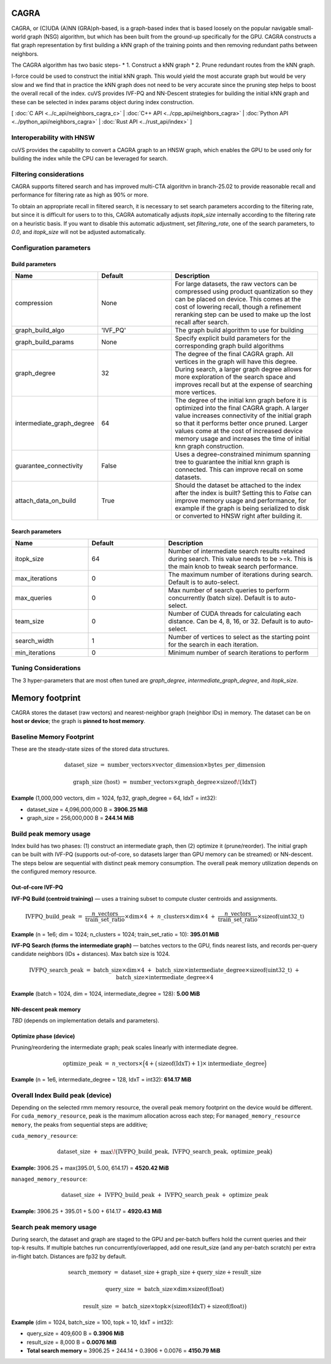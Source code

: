 CAGRA
=====

CAGRA, or (C)UDA (A)NN (GRA)ph-based, is a graph-based index that is based loosely on the popular navigable small-world graph (NSG) algorithm, but which has been
built from the ground-up specifically for the GPU. CAGRA constructs a flat graph representation by first building a kNN graph
of the training points and then removing redundant paths between neighbors.

The CAGRA algorithm has two basic steps-
* 1. Construct a kNN graph
* 2. Prune redundant routes from the kNN graph.

I-force could be used to construct the initial kNN graph. This would yield the most accurate graph but would be very slow and
we find that in practice the kNN graph does not need to be very accurate since the pruning step helps to boost the overall recall of
the index. cuVS provides IVF-PQ and NN-Descent strategies for building the initial kNN graph and these can be selected in index params object during index construction.

[ :doc:`C API <../c_api/neighbors_cagra_c>` | :doc:`C++ API <../cpp_api/neighbors_cagra>` | :doc:`Python API <../python_api/neighbors_cagra>` | :doc:`Rust API <../rust_api/index>` ]

Interoperability with HNSW
--------------------------

cuVS provides the capability to convert a CAGRA graph to an HNSW graph, which enables the GPU to be used only for building the index
while the CPU can be leveraged for search.

Filtering considerations
------------------------

CAGRA supports filtered search and has improved multi-CTA algorithm in branch-25.02 to provide reasonable recall and performance for filtering rate as high as 90% or more.

To obtain an appropriate recall in filtered search, it is necessary to set search parameters according to the filtering rate, but since it is difficult for users to to this, CAGRA automatically adjusts `itopk_size` internally according to the filtering rate on a heuristic basis. If you want to disable this automatic adjustment, set `filtering_rate`, one of the search parameters, to `0.0`, and `itopk_size` will not be adjusted automatically.

Configuration parameters
------------------------

Build parameters
~~~~~~~~~~~~~~~~

.. list-table::
   :widths: 25 25 50
   :header-rows: 1

   * - Name
     - Default
     - Description
   * - compression
     - None
     - For large datasets, the raw vectors can be compressed using product quantization so they can be placed on device. This comes at the cost of lowering recall, though a refinement reranking step can be used to make up the lost recall after search.
   * - graph_build_algo
     - 'IVF_PQ'
     - The graph build algorithm to use for building
   * - graph_build_params
     - None
     - Specify explicit build parameters for the corresponding graph build algorithms
   * - graph_degree
     - 32
     - The degree of the final CAGRA graph. All vertices in the graph will have this degree. During search, a larger graph degree allows for more exploration of the search space and improves recall but at the expense of searching more vertices.
   * - intermediate_graph_degree
     - 64
     - The degree of the initial knn graph before it is optimized into the final CAGRA graph. A larger value increases connectivity of the initial graph so that it performs better once pruned. Larger values come at the cost of increased device memory usage and increases the time of initial knn graph construction.
   * - guarantee_connectivity
     - False
     - Uses a degree-constrained minimum spanning tree to guarantee the initial knn graph is connected. This can improve recall on some datasets.
   * - attach_data_on_build
     - True
     - Should the dataset be attached to the index after the index is built? Setting this to `False` can improve memory usage and performance, for example if the graph is being serialized to disk or converted to HNSW right after building it.

Search parameters
~~~~~~~~~~~~~~~~~

.. list-table::
   :widths: 25 25 50
   :header-rows: 1

   * - Name
     - Default
     - Description
   * - itopk_size
     - 64
     - Number of intermediate search results retained during search. This value needs to be >=k. This is the main knob to tweak search performance.
   * - max_iterations
     - 0
     - The maximum number of iterations during search. Default is to auto-select.
   * - max_queries
     - 0
     - Max number of search queries to perform concurrently (batch size). Default is to auto-select.
   * - team_size
     - 0
     - Number of CUDA threads for calculating each distance. Can be 4, 8, 16, or 32. Default is to auto-select.
   * - search_width
     - 1
     - Number of vertices to select as the starting point for the search in each iteration.
   * - min_iterations
     - 0
     - Minimum number of search iterations to perform

Tuning Considerations
---------------------

The 3 hyper-parameters that are most often tuned are `graph_degree`, `intermediate_graph_degree`, and `itopk_size`.

Memory footprint
================

CAGRA stores the dataset (raw vectors) and nearest-neighbor graph (neighbor IDs) in memory.
The dataset can be on **host or device**; the graph is **pinned to host memory**.

Baseline Memory Footprint
--------------

These are the steady-state sizes of the stored data structures.

.. math::

   \text{dataset\_size}
   \;=\;
   \text{number\_vectors} \times \text{vector\_dimension} \times \text{bytes\_per\_dimension}

.. math::

   \text{graph\_size (host)}
   \;=\;
   \text{number\_vectors} \times \text{graph\_degree} \times \operatorname{sizeof}\!\big(\mathrm{IdxT}\big)

**Example** (1,000,000 vectors, dim = 1024, fp32, graph\_degree = 64, IdxT = int32):

- dataset\_size = 4,096,000,000 B = **3906.25 MiB**
- graph\_size   = 256,000,000 B = **244.14 MiB**

Build peak memory usage
-----------------------

Index build has two phases: (1) construct an intermediate graph, then (2) optimize it (prune/reorder).
The initial graph can be built with IVF-PQ (supports out-of-core, so datasets larger than GPU memory can be streamed)
or NN-descent. The steps below are sequential with distinct peak memory consumption. The overall peak memory utilization depends on the configured memory resource.

Out-of-core IVF-PQ
~~~~~~~~~~~~~~~~~~~~~~~

**IVF-PQ Build (centroid training)** — uses a training subset to compute cluster centroids and assignments.

.. math::

   \text{IVFPQ\_build\_peak}
   \;=\;
   \frac{n\_{\text{vectors}}}{\text{train\_set\_ratio}} \times \text{dim} \times 4
   \;+\;
   n\_{\text{clusters}} \times \text{dim} \times 4
   \;+\;
   \frac{n\_{\text{vectors}}}{\text{train\_set\_ratio}} \times \operatorname{sizeof}(\mathrm{uint32\_t})

**Example** (n = 1e6; dim = 1024; n\_clusters = 1024; train\_set\_ratio = 10): **395.01 MiB**

**IVF-PQ Search (forms the intermediate graph)** — batches vectors to the GPU, finds nearest lists, and records
per-query candidate neighbors (IDs + distances). Max batch size is 1024.

.. math::

   \text{IVFPQ\_search\_peak}
   \;=\;
   \text{batch\_size} \times \text{dim} \times 4
   \;+\;
   \text{batch\_size} \times \text{intermediate\_degree} \times \operatorname{sizeof}(\mathrm{uint32\_t})
   \;+\;
   \text{batch\_size} \times \text{intermediate\_degree} \times 4

**Example** (batch = 1024, dim = 1024, intermediate\_degree = 128): **5.00 MiB**

**NN-descent peak memory** 
~~~~~~~~~~~~~~~~~~~~~~~

*TBD* (depends on implementation details and parameters).

Optimize phase (device)
~~~~~~~~~~~~~~~~~~~~~~~

Pruning/reordering the intermediate graph; peak scales linearly with intermediate degree.

.. math::

   \text{optimize\_peak}
   \;=\;
   n\_{\text{vectors}} \times
   \Big( 4 + \big(\operatorname{sizeof}(\mathrm{IdxT}) + 1\big)\times \text{intermediate\_degree} \Big)

**Example** (n = 1e6, intermediate\_degree = 128, IdxT = int32): **614.17 MiB**

Overall Index Build peak (device)
---------------------

Depending on the selected rmm memory resource, the overall peak memory footprint on the device would be different. For ``cuda_memory_resource``, peak is the maximum allocation across each step; For ``managed_memory_resource memory``, the
peaks from sequential steps are additive;

``cuda_memory_resource``:

.. math::

   \text{dataset\_size}
   \;+\;
   \max\!\big(\text{IVFPQ\_build\_peak},\ \text{IVFPQ\_search\_peak},\ \text{optimize\_peak}\big)

**Example:** 3906.25 + max(395.01, 5.00, 614.17) = **4520.42 MiB**

``managed_memory_resource``:

.. math::

   \text{dataset\_size}
   \;+\;
   \text{IVFPQ\_build\_peak}
   \;+\;
   \text{IVFPQ\_search\_peak}
   \;+\;
   \text{optimize\_peak}

**Example:** 3906.25 + 395.01 + 5.00 + 614.17 = **4920.43 MiB**

Search peak memory usage
------------------------

During search, the dataset and graph are staged to the GPU and per-batch buffers hold the current queries and their top-k results. If multiple batches run concurrently/overlapped, add one result\_size
(and any per-batch scratch) per extra in-flight batch. Distances are fp32 by default.

.. math::

   \text{search\_memory}
   \;=\;
   \text{dataset\_size} + \text{graph\_size} + \text{query\_size} + \text{result\_size}

.. math::

   \text{query\_size}
   \;=\;
   \text{batch\_size} \times \text{dim} \times \operatorname{sizeof}(\mathrm{float})

.. math::

   \text{result\_size}
   \;=\;
   \text{batch\_size} \times \text{topk} \times
   \big(\operatorname{sizeof}(\mathrm{IdxT}) + \operatorname{sizeof}(\mathrm{float})\big)

**Example** (dim = 1024, batch\_size = 100, topk = 10, IdxT = int32):

- query\_size  = 409,600 B = **0.3906 MiB**
- result\_size = 8,000 B = **0.0076 MiB**
- **Total search memory** ≈ 3906.25 + 244.14 + 0.3906 + 0.0076 = **4150.79 MiB**
